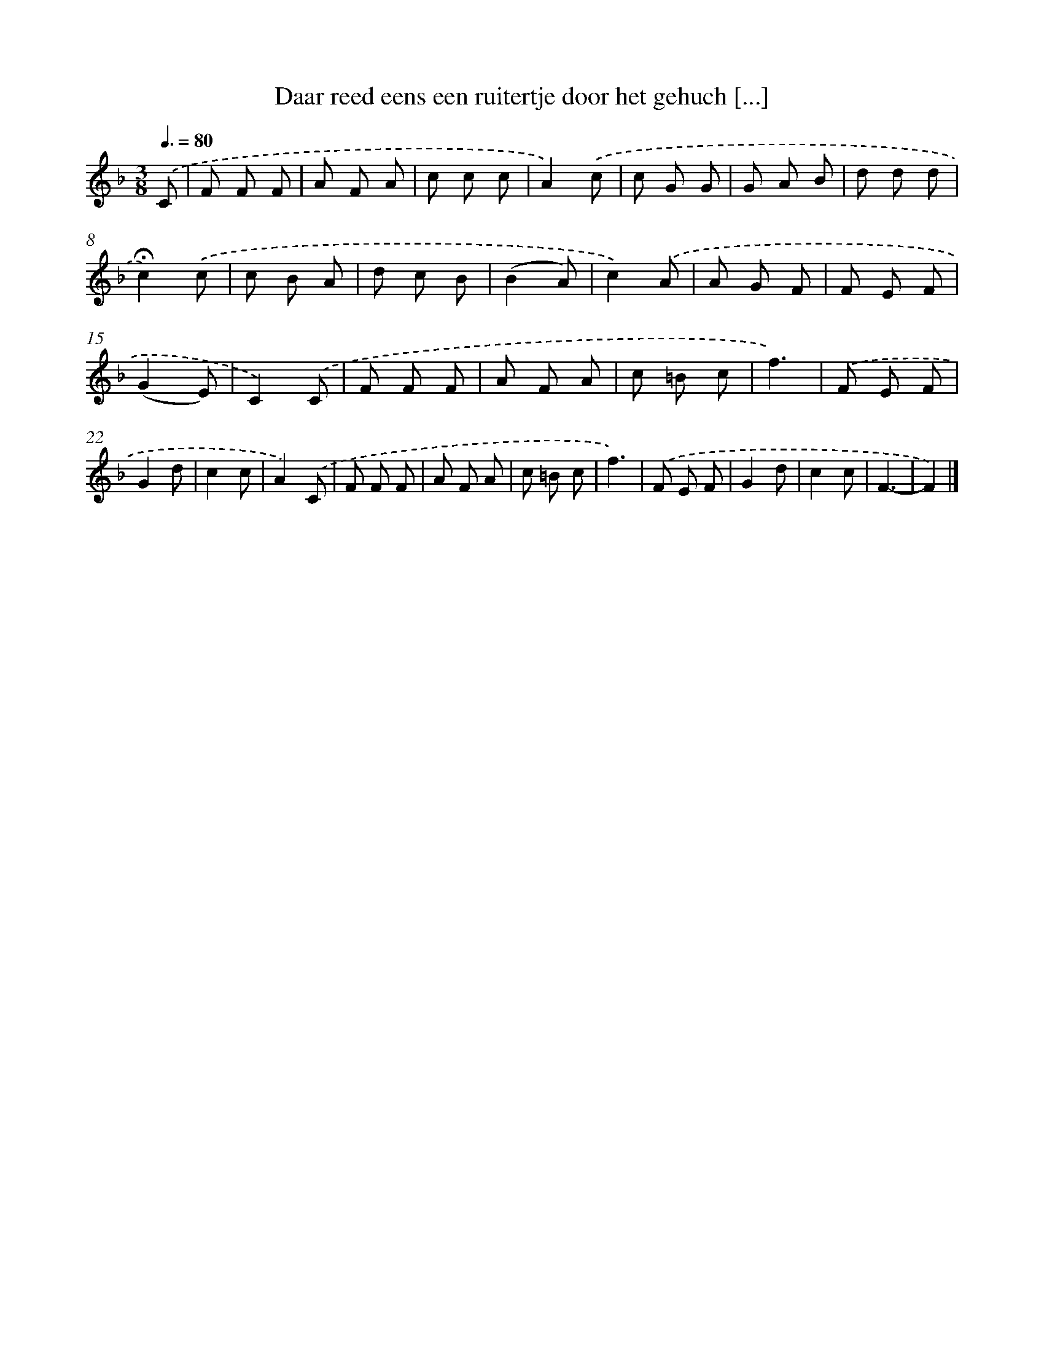 X: 8254
T: Daar reed eens een ruitertje door het gehuch [...]
%%abc-version 2.0
%%abcx-abcm2ps-target-version 5.9.1 (29 Sep 2008)
%%abc-creator hum2abc beta
%%abcx-conversion-date 2018/11/01 14:36:45
%%humdrum-veritas 3118161448
%%humdrum-veritas-data 3646346532
%%continueall 1
%%barnumbers 0
L: 1/8
M: 3/8
Q: 3/8=80
K: F clef=treble
.('C [I:setbarnb 1]|
F F F |
A F A |
c c c |
A2).('c |
c G G |
G A B |
d d d |
!fermata!c2).('c |
c B A |
d c B |
(B2A) |
c2).('A |
A G F |
F E F |
(G2E) |
C2).('C |
F F F |
A F A |
c =B c |
f3) |
.('F E F |
G2d |
c2c |
A2).('C |
F F F |
A F A |
c =B c |
f3) |
.('F E F |
G2d |
c2c |
F3- |
F2) |]

